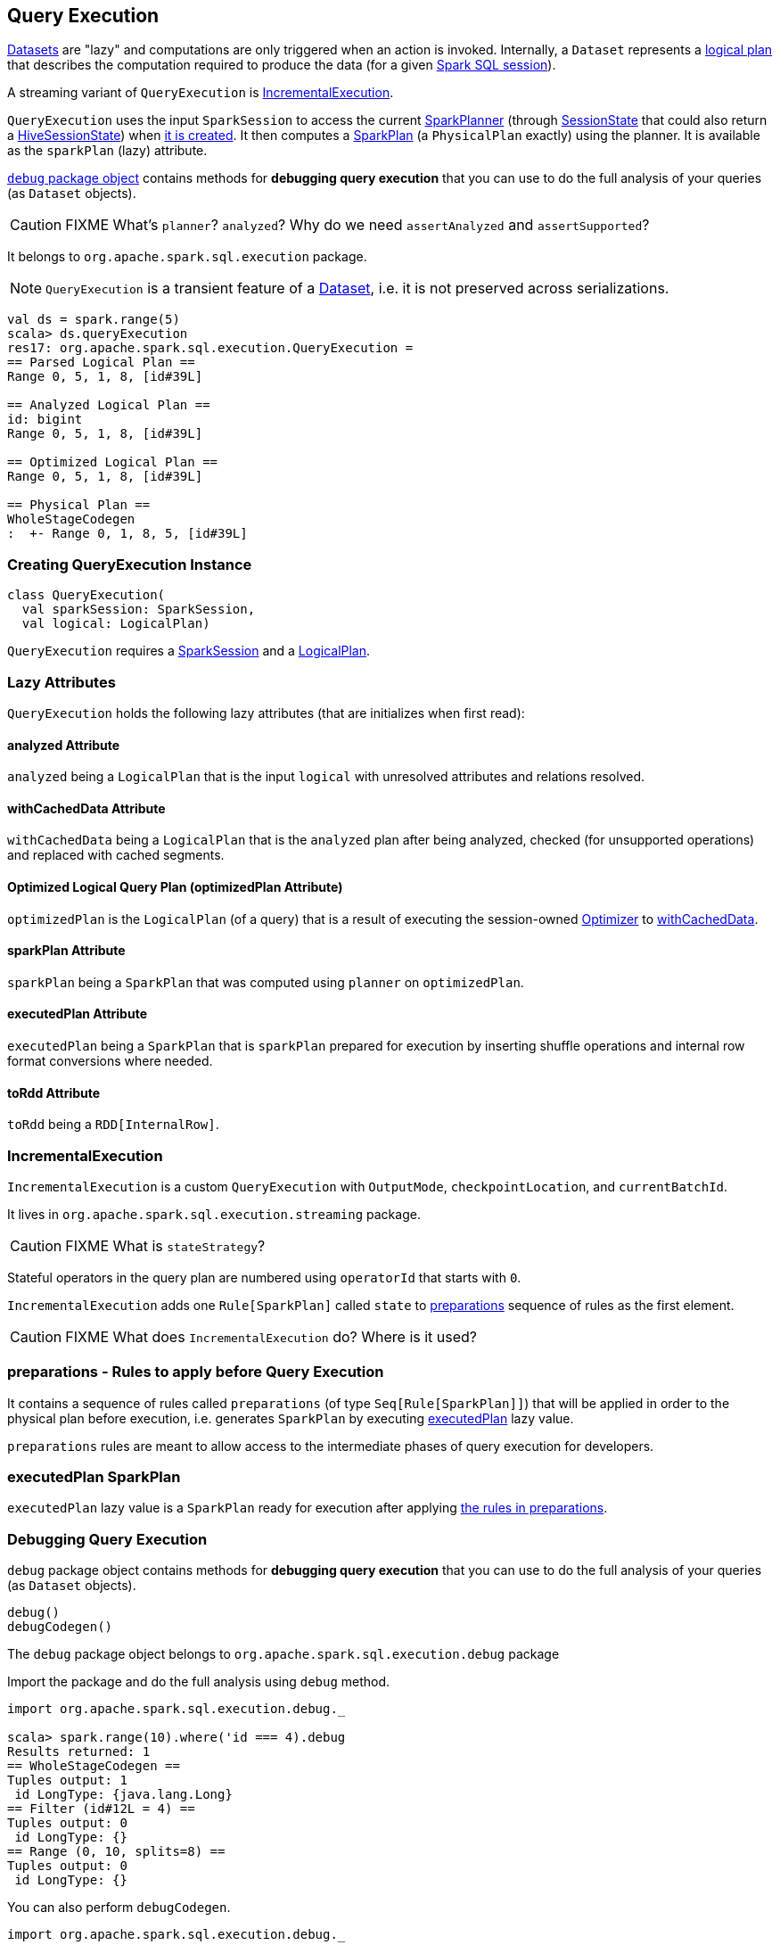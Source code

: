== [[QueryExecution]] Query Execution

link:spark-sql-dataset.adoc[Datasets] are "lazy" and computations are only triggered when an action is invoked. Internally, a `Dataset` represents a link:spark-sql-logical-plan.adoc[logical plan] that describes the computation required to produce the data (for a given link:spark-sql-sparksession.adoc[Spark SQL session]).

A streaming variant of `QueryExecution` is <<IncrementalExecution, IncrementalExecution>>.

`QueryExecution` uses the input `SparkSession` to access the current link:spark-sql-queryplanner.adoc#SparkPlanner[SparkPlanner] (through link:spark-sql-sessionstate.adoc[SessionState] that could also return a link:spark-sql-queryplanner.adoc#HiveSessionState[HiveSessionState]) when <<creating-instance, it is created>>. It then computes a link:spark-sql-spark-plan.adoc[SparkPlan] (a `PhysicalPlan` exactly) using the planner. It is available as the `sparkPlan` (lazy) attribute.

<<debug, `debug` package object>> contains methods for *debugging query execution* that you can use to do the full analysis of your queries (as `Dataset` objects).

CAUTION: FIXME What's `planner`? `analyzed`? Why do we need `assertAnalyzed` and `assertSupported`?

It belongs to `org.apache.spark.sql.execution` package.

NOTE: `QueryExecution` is a transient feature of a link:spark-sql-dataset.adoc[Dataset], i.e. it is not preserved across serializations.

[source, scala]
----
val ds = spark.range(5)
scala> ds.queryExecution
res17: org.apache.spark.sql.execution.QueryExecution =
== Parsed Logical Plan ==
Range 0, 5, 1, 8, [id#39L]

== Analyzed Logical Plan ==
id: bigint
Range 0, 5, 1, 8, [id#39L]

== Optimized Logical Plan ==
Range 0, 5, 1, 8, [id#39L]

== Physical Plan ==
WholeStageCodegen
:  +- Range 0, 1, 8, 5, [id#39L]
----

=== [[creating-instance]] Creating QueryExecution Instance

[source, scala]
----
class QueryExecution(
  val sparkSession: SparkSession,
  val logical: LogicalPlan)
----

`QueryExecution` requires a link:spark-sql-sparksession.adoc[SparkSession] and a link:spark-sql-logical-plan.adoc[LogicalPlan].

=== [[lazy-attributes]] Lazy Attributes

`QueryExecution` holds the following lazy attributes (that are initializes when first read):

==== [[analyzed]] analyzed Attribute

`analyzed` being a `LogicalPlan` that is the input `logical` with unresolved attributes and relations resolved.

==== [[withCachedData]] withCachedData Attribute

`withCachedData` being a `LogicalPlan` that is the `analyzed` plan after being analyzed, checked (for unsupported operations) and replaced with cached segments.

==== [[optimizedPlan]] Optimized Logical Query Plan (optimizedPlan Attribute)

`optimizedPlan` is the `LogicalPlan` (of a query) that is a result of executing the session-owned link:spark-sql-sessionstate.adoc#optimizer[Optimizer] to <<withCachedData, withCachedData>>.

==== [[sparkPlan]] sparkPlan Attribute

`sparkPlan` being a `SparkPlan` that was computed using `planner` on `optimizedPlan`.

==== [[executedPlan]] executedPlan Attribute

`executedPlan` being a `SparkPlan` that is `sparkPlan` prepared for execution by inserting shuffle operations and internal row format conversions where needed.

==== [[toRdd]] toRdd Attribute

`toRdd` being a `RDD[InternalRow]`.

=== [[IncrementalExecution]] IncrementalExecution

`IncrementalExecution` is a custom `QueryExecution` with `OutputMode`, `checkpointLocation`, and `currentBatchId`.

It lives in `org.apache.spark.sql.execution.streaming` package.

CAUTION: FIXME What is `stateStrategy`?

Stateful operators in the query plan are numbered using `operatorId` that starts with `0`.

`IncrementalExecution` adds one `Rule[SparkPlan]` called `state` to <<preparations, preparations>> sequence of rules as the first element.

CAUTION: FIXME What does `IncrementalExecution` do? Where is it used?

=== [[preparations]] preparations - Rules to apply before Query Execution

It contains a sequence of rules called `preparations` (of type `Seq[Rule[SparkPlan]]`) that will be applied in order to the physical plan before execution, i.e. generates `SparkPlan` by executing <<executedPlan, executedPlan>> lazy value.

`preparations` rules are meant to allow access to the intermediate phases of query execution for developers.

=== [[executedPlan]] executedPlan SparkPlan

`executedPlan` lazy value is a `SparkPlan` ready for execution after applying <<preparations, the rules in preparations>>.

=== [[debug]] Debugging Query Execution

`debug` package object contains methods for *debugging query execution* that you can use to do the full analysis of your queries (as `Dataset` objects).

[source, scala]
----
debug()
debugCodegen()
----

The `debug` package object belongs to `org.apache.spark.sql.execution.debug` package

Import the package and do the full analysis using `debug` method.

[source, scala]
----
import org.apache.spark.sql.execution.debug._

scala> spark.range(10).where('id === 4).debug
Results returned: 1
== WholeStageCodegen ==
Tuples output: 1
 id LongType: {java.lang.Long}
== Filter (id#12L = 4) ==
Tuples output: 0
 id LongType: {}
== Range (0, 10, splits=8) ==
Tuples output: 0
 id LongType: {}
----

You can also perform `debugCodegen`.

[source, scala]
----
import org.apache.spark.sql.execution.debug._

scala> spark.range(10).where('id === 4).debugCodegen
Found 1 WholeStageCodegen subtrees.
== Subtree 1 / 1 ==
*Filter (id#8L = 4)
+- *Range (0, 10, splits=8)

Generated code:
/* 001 */ public Object generate(Object[] references) {
/* 002 */   return new GeneratedIterator(references);
/* 003 */ }
/* 004 */
/* 005 */ /**
 * Codegend pipeline for
 * Filter (id#8L = 4)
 * +- Range (0, 10, splits=8)
 */
...
----

[source, scala]
----
scala> spark.range(1, 1000).select('id+1+2+3, 'id+4+5+6).queryExecution.debug.codegen()
Found 1 WholeStageCodegen subtrees.
== Subtree 1 / 1 ==
*Project [(((id#0L + 1) + 2) + 3) AS (((id + 1) + 2) + 3)#3L,(((id#0L + 4) + 5) + 6) AS (((id + 4) + 5) + 6)#4L]
+- *Range (1, 1000, splits=8)

Generated code:
/* 001 */ public Object generate(Object[] references) {
/* 002 */   return new GeneratedIterator(references);
/* 003 */ }
/* 004 */
/* 005 */ /**
 * Codegend pipeline for
...
/* 111 */       if (shouldStop()) return;
/* 112 */     }
/* 113 */   }
/* 114 */ }
----
